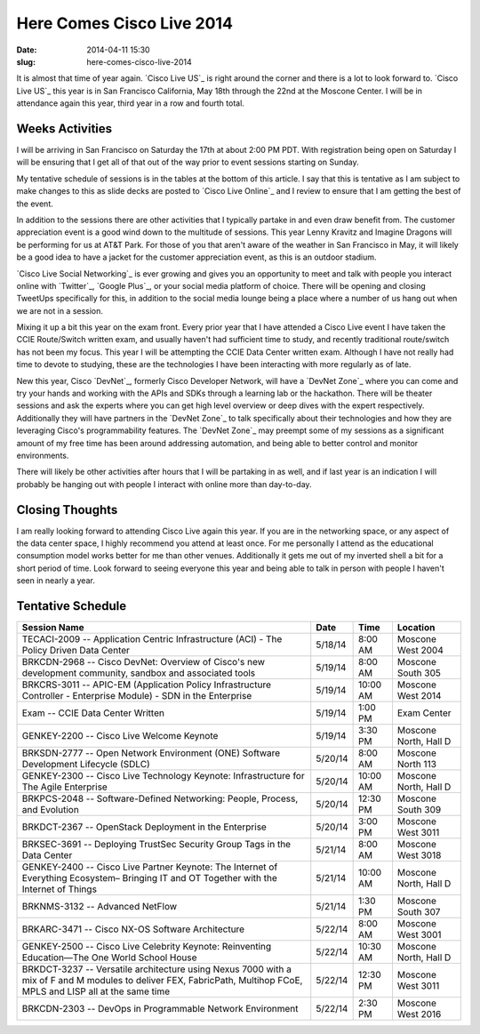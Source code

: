 Here Comes Cisco Live 2014
##########################
:date: 2014-04-11 15:30
:slug: here-comes-cisco-live-2014

It is almost that time of year again.  `Cisco Live US`_ is right around the
corner and there is a lot to look forward to.  `Cisco Live US`_ this year is in
San Francisco California, May 18th through the 22nd at the Moscone Center.  I
will be in attendance again this year, third year in a row and fourth total.


================
Weeks Activities
================

I will be arriving in San Francisco on Saturday the 17th at about 2:00 PM PDT.
With registration being open on Saturday I will be ensuring that I get all of
that out of the way prior to event sessions starting on Sunday.

My tentative schedule of sessions is in the tables at the bottom of this
article.  I say that this is tentative as I am subject to make changes to this
as slide decks are posted to `Cisco Live Online`_ and I review to ensure that I
am getting the best of the event.

In addition to the sessions there are other activities that I typically partake
in and even draw benefit from.  The customer appreciation event is a good wind
down to the multitude of sessions.  This year Lenny Kravitz and Imagine Dragons
will be performing for us at AT&T Park.  For those of you that aren't aware of
the weather in San Francisco in May, it will likely be a good idea to have a
jacket for the customer appreciation event, as this is an outdoor stadium.

`Cisco Live Social Networking`_ is ever growing and gives you an opportunity to
meet and talk with people you interact online with `Twitter`_, `Google Plus`_,
or your social media platform of choice.  There will be opening and closing
TweetUps specifically for this, in addition to the social media lounge being a
place where a number of us hang out when we are not in a session.

Mixing it up a bit this year on the exam front.  Every prior year that I have
attended a Cisco Live event I have taken the CCIE Route/Switch written exam,
and usually haven't had sufficient time to study, and recently traditional
route/switch has not been my focus.  This year I will be attempting the CCIE
Data Center written exam.  Although I have not really had time to devote to
studying, these are the technologies I have been interacting with more
regularly as of late.

New this year, Cisco `DevNet`_, formerly Cisco Developer Network, will have a
`DevNet Zone`_ where you can come and try your hands and working with the APIs
and SDKs through a learning lab or the hackathon.  There will be theater
sessions and ask the experts where you can get high level overview or deep
dives with the expert respectively.  Additionally they will have partners in
the `DevNet Zone`_ to talk specifically about their technologies and how they
are leveraging Cisco's programmability features.  The `DevNet Zone`_ may
preempt some of my sessions as a significant amount of my free time has been
around addressing automation, and being able to better control and monitor
environments.

There will likely be other activities after hours that I will be partaking in
as well, and if last year is an indication I will probably be hanging out with
people I interact with online more than day-to-day.


================
Closing Thoughts
================

I am really looking forward to attending Cisco Live again this year.  If you
are in the networking space, or any aspect of the data center space, I highly
recommend you attend at least once.  For me personally I attend as the
educational consumption model works better for me than other venues.
Additionally it gets me out of my inverted shell a bit for a short period of
time.  Look forward to seeing everyone this year and being able to talk in
person with people I haven't seen in nearly a year.


==================
Tentative Schedule
==================

==================================================================================================================================================================== ======= ======== =====================
Session Name                                                                                                                                                         Date    Time     Location
==================================================================================================================================================================== ======= ======== =====================
TECACI-2009  --  Application Centric Infrastructure (ACI) - The Policy Driven Data Center                                                                            5/18/14 8:00 AM  Moscone West 2004
BRKCDN-2968  --  Cisco DevNet: Overview of Cisco's new development community, sandbox and associated tools                                                           5/19/14 8:00 AM  Moscone South 305
BRKCRS-3011  --  APIC-EM (Application Policy Infrastructure Controller - Enterprise Module) - SDN in the Enterprise                                                  5/19/14 10:00 AM Moscone West 2014
Exam -- CCIE Data Center Written                                                                                                                                     5/19/14 1:00 PM  Exam Center
GENKEY-2200  --  Cisco Live Welcome Keynote                                                                                                                          5/19/14 3:30 PM  Moscone North, Hall D
BRKSDN-2777  --  Open Network Environment (ONE) Software Development Lifecycle (SDLC)                                                                                5/20/14 8:00 AM  Moscone North 113
GENKEY-2300  --  Cisco Live Technology Keynote:  Infrastructure for The Agile Enterprise                                                                             5/20/14 10:00 AM Moscone North, Hall D
BRKPCS-2048  --  Software-Defined Networking: People, Process, and Evolution                                                                                         5/20/14 12:30 PM Moscone South 309
BRKDCT-2367  --  OpenStack Deployment in the Enterprise                                                                                                              5/20/14 3:00 PM  Moscone West 3011
BRKSEC-3691  --  Deploying TrustSec Security Group Tags in the Data Center                                                                                           5/21/14 8:00 AM  Moscone West 3018
GENKEY-2400  --  Cisco Live Partner Keynote:  The Internet of Everything Ecosystem– Bringing IT and OT Together with the Internet of Things                          5/21/14 10:00 AM Moscone North, Hall D
BRKNMS-3132  --  Advanced NetFlow                                                                                                                                    5/21/14 1:30 PM  Moscone South 307
BRKARC-3471  --  Cisco NX-OS Software Architecture                                                                                                                   5/22/14 8:00 AM  Moscone West 3001
GENKEY-2500  --  Cisco Live Celebrity Keynote:  Reinventing Education—The One World School House                                                                     5/22/14 10:30 AM Moscone North, Hall D
BRKDCT-3237  --  Versatile architecture using Nexus 7000 with a mix of F and M modules to deliver FEX, FabricPath, Multihop FCoE, MPLS and LISP all at the same time 5/22/14 12:30 PM Moscone West 3011
BRKCDN-2303  --  DevOps in Programmable Network Environment                                                                                                          5/22/14 2:30 PM  Moscone West 2016
==================================================================================================================================================================== ======= ======== =====================



.. _Cisco Live US:: http://www.ciscolive.com/us/

.. _Cisco Live Online:: https://www.ciscolive.com/online/

.. _Cisco Live Social Networking::
   http://www.ciscolive.com/us/attendees/social-networking/

.. _DevNet:: https://developer.cisco.com/site/devnet/home/index.gsp

.. _DevNet Zone::
   https://developer.cisco.com/site/devnet/events/devnet-at-cisco-live/

.. _Twitter:: https://twitter.com

.. _Google Plus:: https://plus.google.com
